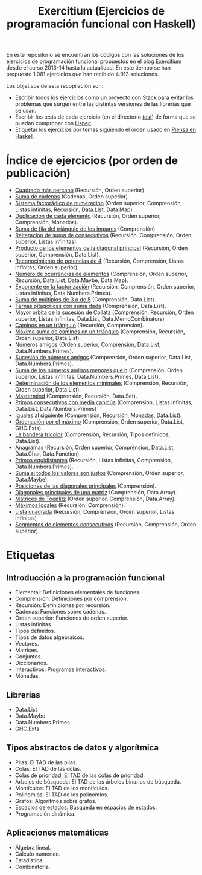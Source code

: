 #+TITLE: Exercitium (Ejercicios de programación funcional con Haskell)
#+OPTIONS: num:t

En este repositorio se encuentran los códigos con las soluciones de los
ejercicios de programación funcional propuestos en el blog [[https://www.glc.us.es/~jalonso/exercitium/][Exercitium]] desde el
curso 2013-14 hasta la actualidad. En este tiempo se han propuesto 1.081
ejercicios que han recibido 4.913 soluciones.

Los objetivos de esta recopilación son:
+ Escribir todos los ejercicios como un proyecto con Stack para evitar los
  problemas que surgen entre las distintas versiones de las librerías que se
  usan.
+ Escribir los tests de cada ejercicio (en el directorio [[./test][test]]) de forma que se
  puedan comprobar con [[http://hspec.github.io/][Hspec]].
+ Etiquetar los ejercicios por temas siguiendo el orden usado en
  [[https://www.cs.us.es/~jalonso/publicaciones/Piensa_en_Haskell.pdf][Piensa en Haskell]].

* Índice de ejercicios (por orden de publicación)

+ [[./src/Cuadrado_mas_cercano.hs][Cuadrado más cercano]] (Recursión, Orden superior).
+ [[./src/Suma_de_cadenas.hs][Suma de cadenas]] (Cadenas, Orden superior).
+ [[./src/Sistema_factoradico_de_numeracion.hs][Sistema factorádico de numeración]] (Orden superior, Comprensión, Listas infinitas, Recursión, Data.List, Data.Map).
+ [[./src/Duplicacion_de_cada_elemento.hs][Duplicación de cada elemento]] (Recursión, Orden superior, Comprensión, Mónadas).
+ [[./src/Suma_de_fila_del_triangulo_de_los_impares.hs][Suma de fila del triángulo de los impares]] (Comprensión)
+ [[./src/Reiteracion_de_suma_de_consecutivos.hs][Reiteración de suma de consecutivos]] (Recursión, Comprensión, Orden superior, Listas infinitas).
+ [[./src/Producto_de_los_elementos_de_la_diagonal_principal.hs][Producto de los elementos de la diagonal principal]] (Recursión, Orden superior, Comprensión, Data.List).
+ [[./src/Reconocimiento_de_potencias_de_4.hs][Reconocimiento de potencias de 4]] (Recursión, Comprensión, Listas infinitas, Orden superior).
+ [[./src/Numeros_de_ocurrencias_de_elementos.hs][Número de ocurrencias de elementos]] (Comprensión, Orden superior, Recursión, Data.List, Data.Maybe, Data.Map).
+ [[./src/Exponente_en_la_factorizacion.hs][Exponente en la factorización]] (Recursión, Comprensión, Orden superior, Listas infinitas, Data.Numbers.Primes).
+ [[./src/Suma_de_multiplos_de_3_o_de_5.hs][Suma de múltiplos de 3 o de 5]] (Comprensión, Data.List).
+ [[./src/Ternas_pitagoricas_con_suma_dada.hs][Ternas pitagóricas con suma dada]] (Comprensión, Data.List).
+ [[./src/Mayor_orbita_de_la_sucesion_de_Collatz.hs][Mayor órbita de la sucesión de Collatz]] (Comprensión, Recursión, Orden superior, Listas infinitas, Data.List, Data.MemoCombinators)
+ [[./src/Caminos_en_un_triangulo.hs][Caminos en un triángulo]] (Recursión, Comprensión).
+ [[./src/Maxima_suma_de_caminos_en_un_triangulo.hs][Máxima suma de caminos en un triángulo]] (Comprensión, Recursión, Orden superior, Data.List).
+ [[./src/Numeros_amigos.hs][Números amigos]] (Orden superior, Comprensión, Data.List, Data.Numbers.Primes).
+ [[./src/Sucesion_de_numeros_amigos.hs][Sucesión de números amigos]] (Comprensión, Orden superior, Data.List, Data.Numbers.Primes).
+ [[./src/Suma_de_numeros_amigos_menores_que_n.hs][Suma de los números amigos menores que n]] (Comprensión, Orden superior, Listas infinitas, Data.Numbers.Primes, Data.List).
+ [[./src/Elementos_minimales.hs][Determinación de los elementos minimales]] (Comprensión, Recursión, Orden superior, Data.List).
+ [[./src/Mastermind.hs][Mastermind]] (Comprensión, Recursión, Data.Set).
+ [[./src/Primos_consecutivos_con_media_capicua.hs][Primos consecutivos con media capicúa]] (Comprensión, Listas infinitas, Data.List, Data.Numbers.Primes)
+ [[./src/Iguales_al_siguiente.hs][Iguales al siguiente]] (Comprensión, Recursión, Mónadas, Data.List).
+ [[./src/Ordenados_por_maximo.hs][Ordenación por el máximo]] (Comprensión, Orden superior, Data.List, GHC.Exts).
+ [[./src/Bandera_tricolor.hs][La bandera tricolor]] (Comprensión, Recursión, Tipos definidos, Data.List).
+ [[./src/Anagramas.hs][Anagramas]] (Recursión, Orden superior, Comprensión, Data.List, Data.Char, Data.Function).
+ [[./src/Primos_equidistantes.hs][Primos equidistantes]] (Recursión, Listas infinitas, Comprensión, Data.Numbers.Primes).
+ [[./src/Suma_si_todos_justos.hs][Suma si todos los valores son justos]] (Comprensión, Orden superior, Data.Maybe).
+ [[./src/Posiciones_diagonales_principales.hs][Posiciones de las diagonales principales]] (Comprensión).
+ [[./src/Diagonales_principales.hs][Diagonales principales de una matriz]] (Comprensión, Data.Array).
+ [[./src/Matriz_Toeplitz.hs][Matrices de Toeplitz]] (Orden superior, Comprensión, Data.Array).
+ [[./src/Maximos_locales.hs][Máximos locales]] (Recursión, Comprensión).
+ [[./src/Lista_cuadrada.hs][Lista cuadrada]] (Recursión, Comprensión, Orden superior, Listas infinitas)
+ [[./src/Segmentos_consecutivos.hs][Segmentos de elementos consecutivos]] (Recursión, Comprensión, Orden superior).

* Etiquetas

** Introducción a la programación funcional
+ Elemental: Definiciones elementales de funciones.
+ Comprensión: Definiciones por comprensión.
+ Recursión: Definiciones por recursión.
+ Cadenas: Funciones sobre cadenas.
+ Orden superior: Funciones de orden superior.
+ Listas infinitas.
+ Tipos definidos.
+ Tipos de datos algebraicos.
+ Vectores.
+ Matrices.
+ Conjuntos.
+ Diccionarios.
+ Interactivos: Programas interactivos.
+ Mónadas.

** Librerías
+ Data.List
+ Data.Maybe
+ Data.Numbers.Primes
+ GHC.Exts

** Tipos abstractos de datos y algorítmica
+ Pilas: El TAD de las pilas.
+ Colas: El TAD de las colas.
+ Colas de prioridad: El TAD de las colas de prioridad.
+ Árboles de búsqueda: El TAD de las árboles binarios de búsqueda.
+ Montículos: El TAD de los montículos.
+ Polinomios: El TAD de los polinomios.
+ Grafos: Algoritmos sobre grafos.
+ Espacios de estados: Búsqueda en espacios de estados.
+ Programación dinámica.

** Aplicaciones matemáticas
+ Álgebra lineal.
+ Cálculo numérico.
+ Estadística.
+ Combinatoria.
